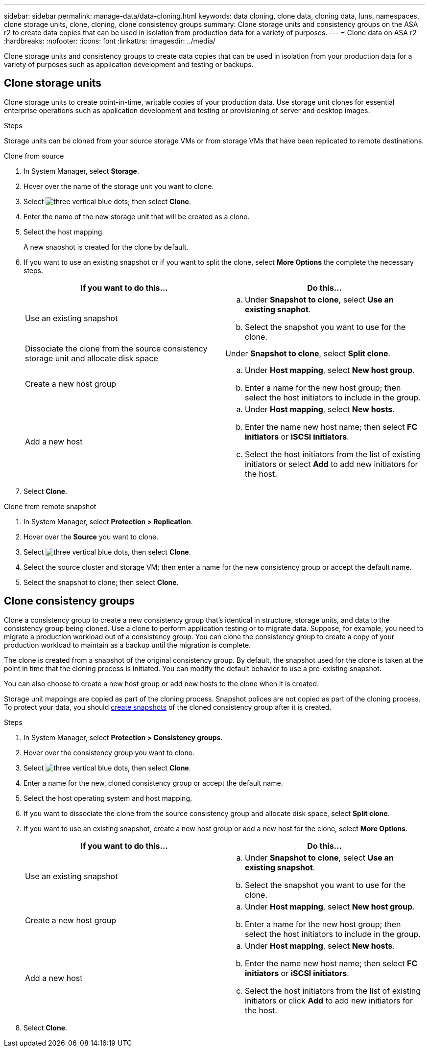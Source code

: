 ---
sidebar: sidebar
permalink: manage-data/data-cloning.html
keywords: data cloning, clone data, cloning data, luns, namespaces, clone storage units, clone, cloning, clone consistency groups
summary: Clone storage units and consistency groups on the ASA r2 to create data copies that can be used in isolation from production data for a variety of purposes. 
---
= Clone data on ASA r2
:hardbreaks:
:nofooter:
:icons: font
:linkattrs:
:imagesdir: ../media/

[.lead]
Clone storage units and consistency groups to create data copies that can be used in isolation from your production data for a variety of purposes such as application development and testing or backups.

== Clone storage units
Clone storage units to create point-in-time, writable copies of your production data.  Use storage unit clones for essential enterprise operations such as application development and testing or provisioning of server and desktop images. 

.Steps

Storage units can be cloned from your source storage VMs or from storage VMs that have been replicated to remote destinations.

// start tabbed area

[role="tabbed-block"]
====

.Clone from source
--
. In System Manager, select *Storage*.
. Hover over the name of the storage unit you want to clone.
. Select image:icon_kabob.gif[three vertical blue dots]; then select *Clone*.
. Enter the name of the new storage unit that will be created as a clone.
. Select the host mapping.
+
A new snapshot is created for the clone by default.  
. If you want to use an existing snapshot or if you want to split the clone, select *More Options* the complete the necessary steps.
+
[cols="2" options="header"]
|===
// header row
| If you want to do this...
| Do this...

a| Use an existing snapshot
a| 
.. Under *Snapshot to clone*, select *Use an existing snaphot*.
.. Select the snapshot you want to use for the clone.


a| Dissociate the clone from the source consistency storage unit and allocate disk space
a| Under *Snapshot to clone*, select *Split clone*.

a| Create a new host group
a| 
.. Under *Host mapping*, select *New host group*.
.. Enter a name for the new host group; then select the host initiators to include in the group.

a| Add a new host
a|
.. Under *Host mapping*, select *New hosts*.
.. Enter the name new host name; then select *FC initiators* or *iSCSI initiators*.
.. Select the host initiators from the list of existing initiators or select *Add* to add new initiators for the host.

// table end
|===

. Select *Clone*.
--

.Clone from remote snapshot
--
. In System Manager, select *Protection > Replication*.
. Hover over the *Source* you want to clone.
. Select image:icon_kabob.gif[three vertical blue dots], then select *Clone*.
. Select the source cluster and storage VM; then enter a name for the new consistency group or accept the default name.
. Select the snapshot to clone; then select *Clone*.
--

====

// end tabbed area

== Clone consistency groups

Clone a consistency group to create a new consistency group that’s identical in structure, storage units, and data to the consistency group being cloned. Use a clone to perform application testing or to migrate data.  Suppose, for example, you need to migrate a production workload out of a consistency group.  You can clone the consistency group to create a copy of your production workload to maintain as a backup until the migration is complete.

The clone is created from a snapshot of the original consistency group.  By default, the snapshot used for the clone is taken at the point in time that the cloning process is initiated. You can modify the default behavior to use a pre-existing snapshot. 

You can also choose to create a new host group or add new hosts to the clone when it is created.

Storage unit mappings are copied as part of the cloning process.  Snapshot polices are not copied as part of the cloning process.  To protect your data, you should link:../data-protection/create-snapshots.html[create snapshots] of the cloned consistency group after it is created.

.Steps

. In System Manager, select *Protection > Consistency groups*.
. Hover over the consistency group you want to clone.
. Select image:icon_kabob.gif[three vertical blue dots], then select *Clone*.
. Enter a name for the new, cloned consistency group or accept the default name.
. Select the host operating system and host mapping.
. If you want to dissociate the clone from the source consistency group and allocate disk space, select *Split clone*.
. If you want to use an existing snapshot, create a new host group or add a new host for the clone, select *More Options*.
+
[cols="2" options="header"]
|===
// header row
| If you want to do this...
| Do this...

a| Use an existing snapshot
a|
.. Under *Snapshot to clone*, select *Use an existing snapshot*.
.. Select the snapshot you want to use for the clone.

a| Create a new host group
a|
.. Under *Host mapping*, select *New host group*.
.. Enter a name for the new host group; then select the host initiators to include in the group.

a| Add a new host
a|
.. Under *Host mapping*, select *New hosts*.
.. Enter the name new host name; then select *FC initiators* or *iSCSI initiators*.
.. Select the host initiators from the list of existing initiators or click *Add* to add new initiators for the host.

// table end
|===

. Select *Clone*.

// ONTAPDOC 1922, 2024 Sept 24